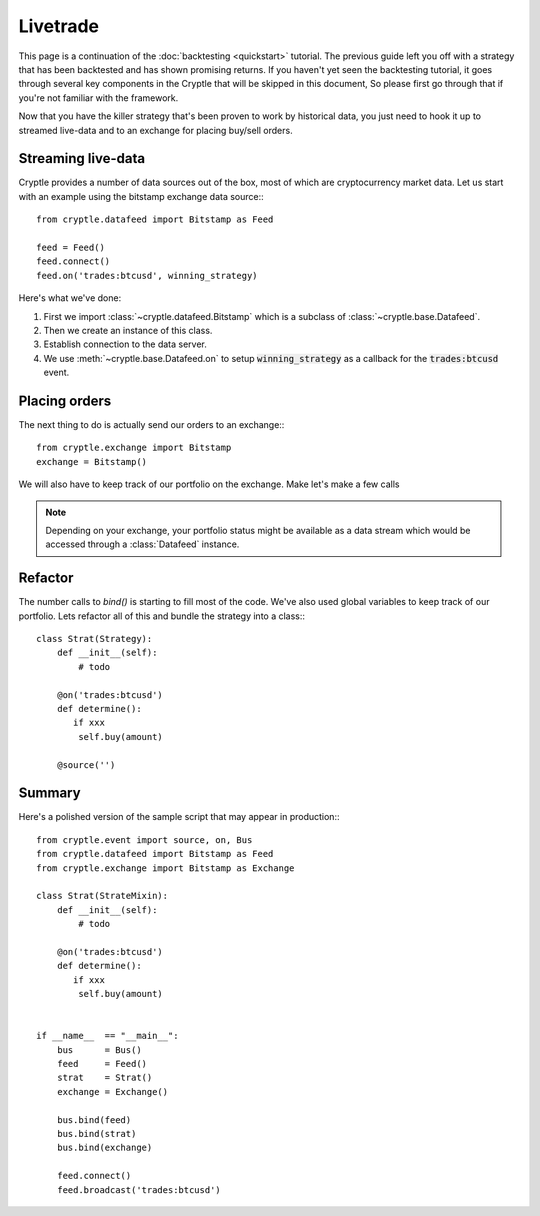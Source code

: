 .. _livetrade:

Livetrade
=========
This page is a continuation of the :doc:`backtesting <quickstart>` tutorial.
The previous guide left you off with a strategy that has been backtested and has
shown promising returns. If you haven't yet seen the backtesting tutorial, it
goes through several key components in the Cryptle that will be skipped in this
document, So please first go through that if you're not familiar with the
framework.

Now that you have the killer strategy that's been proven to work by historical
data, you just need to hook it up to streamed live-data and to an exchange for
placing buy/sell orders.


Streaming live-data
-------------------
Cryptle provides a number of data sources out of the box, most of which are
cryptocurrency market data. Let us start with an example using the bitstamp
exchange data source:::

    from cryptle.datafeed import Bitstamp as Feed

    feed = Feed()
    feed.connect()
    feed.on('trades:btcusd', winning_strategy)

Here's what we've done:

1. First we import :class:`~cryptle.datafeed.Bitstamp` which is a subclass of :class:`~cryptle.base.Datafeed`.
2. Then we create an instance of this class.
3. Establish connection to the data server.
4. We use :meth:`~cryptle.base.Datafeed.on` to setup :code:`winning_strategy` as a callback for
   the :code:`trades:btcusd` event.


Placing orders
--------------
The next thing to do is actually send our orders to an exchange:::

    from cryptle.exchange import Bitstamp
    exchange = Bitstamp()

We will also have to keep track of our portfolio on the exchange. Make let's
make a few calls

.. note::
   Depending on your exchange, your portfolio status might be available as a
   data stream which would be accessed through a :class:`Datafeed` instance.


Refactor
--------
The number calls to `bind()` is starting to fill most of the code. We've also
used global variables to keep track of our portfolio. Lets refactor all of this
and bundle the strategy into a class:::

    class Strat(Strategy):
        def __init__(self):
            # todo

        @on('trades:btcusd')
        def determine():
           if xxx
            self.buy(amount)

        @source('')

Summary
-------
Here's a polished version of the sample script that may appear in production:::

    from cryptle.event import source, on, Bus
    from cryptle.datafeed import Bitstamp as Feed
    from cryptle.exchange import Bitstamp as Exchange

    class Strat(StrateMixin):
        def __init__(self):
            # todo

        @on('trades:btcusd')
        def determine():
           if xxx
            self.buy(amount)


    if __name__  == "__main__":
        bus      = Bus()
        feed     = Feed()
        strat    = Strat()
        exchange = Exchange()

        bus.bind(feed)
        bus.bind(strat)
        bus.bind(exchange)

        feed.connect()
        feed.broadcast('trades:btcusd')
